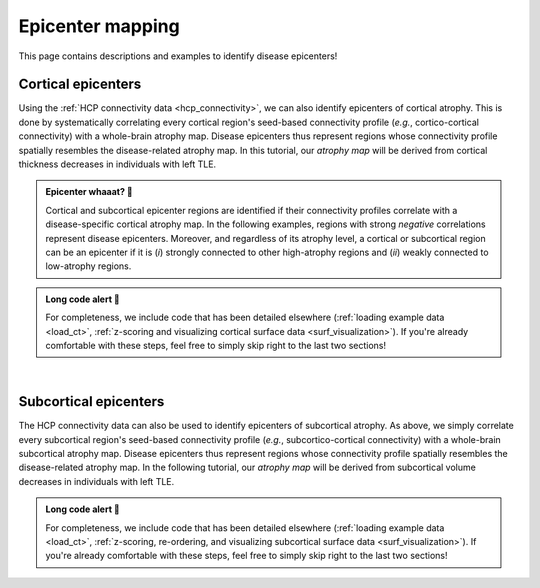 .. _epi_mapping:

.. title:: Epicenter mapping! 📍

Epicenter mapping
======================================

This page contains descriptions and examples to identify disease epicenters!


Cortical epicenters
---------------------
Using the :ref:`HCP connectivity data <hcp_connectivity>`, we can also identify epicenters of cortical atrophy.
This is done by systematically correlating every cortical region's seed-based connectivity profile (*e.g.*, cortico-cortical connectivity) with 
a whole-brain atrophy map. Disease epicenters thus represent regions whose connectivity profile 
spatially resembles the disease-related atrophy map. In this tutorial, our *atrophy map* will be 
derived from cortical thickness decreases in individuals with left TLE.


.. admonition:: Epicenter whaaat? 🤔

     Cortical and subcortical epicenter regions are identified if their connectivity profiles correlate with a disease-specific cortical atrophy map. 
     In the following examples, regions with strong *negative* correlations represent disease epicenters. Moreover, and regardless of its atrophy level, 
     a cortical or subcortical region can be an epicenter if it is (*i*) strongly connected to other high-atrophy regions and (*ii*) weakly connected 
     to low-atrophy regions. 


.. admonition:: Long code alert 🚨

     For completeness, we include code that has been detailed elsewhere (:ref:`loading example data <load_ct>`,
     :ref:`z-scoring and visualizing cortical surface data <surf_visualization>`). 
     If you're already comfortable with these steps, feel free to simply skip right to the last two sections!


.. tabs::

   .. code-tab:: py
       
        >>> ...


   .. code-tab:: matlab

        %% Add the path to the ENIGMA TOOLBOX matlab folder
        addpath(genpath('/path/to/ENIGMA/matlab/'));

        %% 1 - Let's start by loading our example data
        % Here we need the covariates and the cortical thickness data
        [cov, ~, metr2_CortThick, ~] = load_example_data();


        %% 2 - We can then and z-score data in patients relative to controls, so that lower values
        %      correspond to greater atrophy
        % Z-score patients' data relative to controls (lower z-score = more atrophy)
        group        = cov.Dx;
        controlCode  = 0;
        ct           = zscore_matrix(metr2_CortThick(:, 2:end-5), group, controlCode);

        % Mean z-score values across individuals with left TLE (SDx == 3)
        ct_tle       = mean(ct(find(cov.SDx == 3), :), 1);


        %% 3 - Let's then load our functional and structural connectivity matrices
        % Load functional and structural cortico-cortical connectivity data (for simplicity, we won't load the regions' labels)
        [fc_ctx, ~, ~, ~]   = load_fc();
        [sc_ctx, ~, ~, ~]   = load_sc();


        %% 4 - Functional/structural cortical disease epicenters
        %      Correlations between seed-based connectivity (looping over
        %      all cortical regions) and cortical thickness decreases in left TLE 
        % Functional cortical epicenters 
        fc_ctx_epi             = zeros(size(fc_ctx, 1), 1); % 68 x 1
        for seed = 1:size(fc_ctx, 1)
            seed_conn          = fc_ctx(:, seed);
            r_tmp              = corrcoef(transpose(seed_conn), ct_tle);
            fc_ctx_epi(seed)   = r_tmp(1, 2);
        end

        % Structural cortical epicenters 
        sc_ctx_epi             = zeros(size(sc_ctx, 1), 1); % 68 x 1
        for seed = 1:size(sc_ctx, 1)
            seed_conn          = sc_ctx(:, seed);
            r_tmp              = corrcoef(transpose(seed_conn), ct_tle);
            sc_ctx_epi(seed)   = r_tmp(1, 2);
        end


        %% 5 - Project our findings onto cortical surfaces
        % Functional cortical epicenters
        f = figure,
            plot_cortical(parcel_to_surface(fc_ctx_epi, 'aparc_fsa5'), 'fsa5', 'functional cortical epicenters')
            colorbar_range([-0.5 0])
            colormap(flipud(Reds))

        % Structural cortical epicenters
        f = figure,
            plot_cortical(parcel_to_surface(sc_ctx_epi, 'aparc_fsa5'), 'fsa5', 'structural cortical epicenters')
            colorbar_range([-0.5 0])
            colormap(flipud(Blues))


|


Subcortical epicenters
-------------------------
The HCP connectivity data can also be used to identify epicenters of subcortical atrophy. 
As above, we simply correlate every subcortical region's seed-based connectivity profile (*e.g.*, subcortico-cortical connectivity) with 
a whole-brain subcortical atrophy map. Disease epicenters thus represent regions whose connectivity profile 
spatially resembles the disease-related atrophy map. In the following tutorial, our *atrophy map* will be 
derived from subcortical volume decreases in individuals with left TLE.

.. admonition:: Long code alert 🚨

     For completeness, we include code that has been detailed elsewhere (:ref:`loading example data <load_ct>`,
     :ref:`z-scoring, re-ordering, and visualizing subcortical surface data <surf_visualization>`). 
     If you're already comfortable with these steps, feel free to simply skip right to the last two sections!

.. tabs::

   .. code-tab:: py

        >>> ...

   .. code-tab:: matlab

        %% Add the path to the ENIGMA TOOLBOX matlab folder
        addpath(genpath('/path/to/ENIGMA/matlab/'));

        %% 1 - Let's start by loading our example data
        % Here we need the covariates and the subcortical volume data
        [cov, metr1_SubVol, ~, ~] = load_example_data();

        % After loading our subcortical data, we must re-order them (alphabetically and by hemisphere)
        % so to match the order from the connectivity matrices
        metr1_SubVol_r                          = reorder_sctx(metr1_SubVol);

        % We must also remove subcortical values corresponding the ventricles (as we don't have connectivity values for them!)
        metr1_SubVol_r.LLatVent                 = [];
        metr1_SubVol_r.RLatVent                 = [];


        %% 2 - We can then and z-score data in patients relative to controls, so that lower values
        %      correspond to greater atrophy
        % Z-score patients' data relative to controls (lower z-score = more atrophy)
        group        = cov.Dx;
        controlCode  = 0;
        sv           = zscore_matrix(metr1_SubVol_r(:, 2:end-1), group, controlCode);

        % Mean z-score values across individuals with left TLE (SDx == 3)
        sv_tle       = mean(sv(find(cov.SDx == 3), :), 1);


        %% 3 - Let's then load our functional and structural connectivity matrices
        % Load functional and structural cortico-cortical connectivity data (for simplicity, we won't load the regions' labels)
        [~, ~, fc_sctx, ~]   = load_fc();
        [~, ~, sc_sctx, ~]   = load_sc();


        %% 4 - Functional/structural subcortical disease epicenters
        %      Correlations between seed-based connectivity (looping over
        %      all cortical regions) and our subcortical volume decreases in left TLE 
        % Functional cortical epicenters 
        fc_sctx_epi            = zeros(size(fc_sctx, 1), 1); % 14 x 1
        for seed = 1:size(fc_sctx, 1)
            seed_conn          = fc_sctx(:, seed);
            r_tmp              = corrcoef(transpose(seed_conn), sv_tle);
            fc_sctx_epi(seed)  = r_tmp(1, 2);
        end

        % Structural cortical epicenters 
        sc_sctx_epi            = zeros(size(sc_sctx, 1), 1); % 68 x 1
        for seed = 1:size(sc_sctx, 1)
            seed_conn          = sc_sctx(:, seed);
            r_tmp              = corrcoef(transpose(seed_conn), sv_tle);
            sc_sctx_epi(seed)  = r_tmp(1, 2);
        end


        %% 5 - Project our findings onto subcortical surfaces
        % Functional subcortical epicenters
        f = figure,
            plot_subcortical(fc_sctx_epi, 'False', 'functional subcortical epicenters')
            colorbar_range([-0.5 0])
            colormap(flipud(Reds))

        % Structural subcortical epicenters
        f = figure,
            plot_subcortical(sc_sctx_epi, 'False', 'structural subcortical epicenters')
            colorbar_range([-0.5 0])
            colormap(flipud(Blues))

